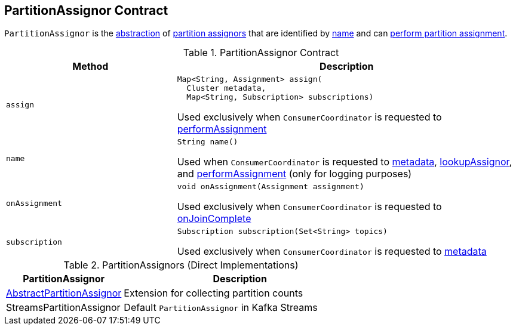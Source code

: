 == [[PartitionAssignor]] PartitionAssignor Contract

`PartitionAssignor` is the <<contract, abstraction>> of <<implementations, partition assignors>> that are identified by <<name, name>> and can <<assign, perform partition assignment>>.

[[contract]]
.PartitionAssignor Contract
[cols="1m,2",options="header",width="100%"]
|===
| Method
| Description

| assign
a| [[assign]]

[source, java]
----
Map<String, Assignment> assign(
  Cluster metadata,
  Map<String, Subscription> subscriptions)
----

Used exclusively when `ConsumerCoordinator` is requested to <<kafka-consumer-internals-ConsumerCoordinator.adoc#performAssignment, performAssignment>>

| name
a| [[name]]

[source, java]
----
String name()
----

Used when `ConsumerCoordinator` is requested to <<kafka-consumer-internals-ConsumerCoordinator.adoc#metadata, metadata>>, <<kafka-consumer-internals-ConsumerCoordinator.adoc#lookupAssignor, lookupAssignor>>, and <<kafka-consumer-internals-ConsumerCoordinator.adoc#performAssignment, performAssignment>> (only for logging purposes)

| onAssignment
a| [[onAssignment]]

[source, java]
----
void onAssignment(Assignment assignment)
----

Used exclusively when `ConsumerCoordinator` is requested to <<kafka-consumer-internals-ConsumerCoordinator.adoc#onJoinComplete, onJoinComplete>>

| subscription
a| [[subscription]]

[source, java]
----
Subscription subscription(Set<String> topics)
----

Used exclusively when `ConsumerCoordinator` is requested to <<kafka-consumer-internals-ConsumerCoordinator.adoc#metadata, metadata>>

|===

[[implementations]]
.PartitionAssignors (Direct Implementations)
[cols="1,2",options="header",width="100%"]
|===
| PartitionAssignor
| Description

| <<kafka-consumer-AbstractPartitionAssignor.adoc#, AbstractPartitionAssignor>>
| [[AbstractPartitionAssignor]] Extension for collecting partition counts

| StreamsPartitionAssignor
| [[StreamsPartitionAssignor]] Default `PartitionAssignor` in Kafka Streams

|===

